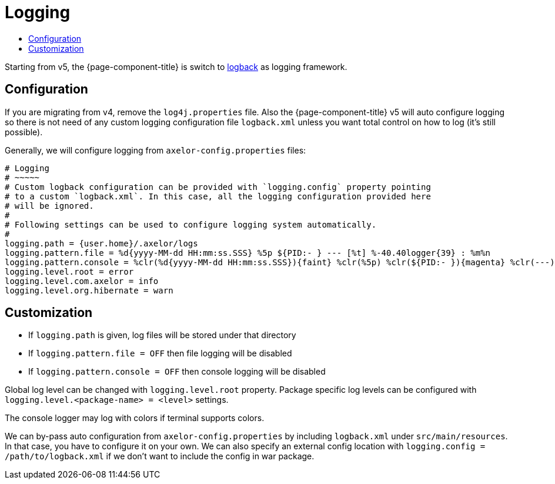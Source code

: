 = Logging
:toc:
:toc-title:

:url-logback: https://logback.qos.ch/

Starting from v5, the {page-component-title} is switch to {url-logback}[logback] as logging framework.

== Configuration

If you are migrating from v4, remove the `log4j.properties` file. Also the {page-component-title} v5 will
auto configure logging so there is not need of any custom logging configuration file `logback.xml`
unless you want total control on how to log (it's still possible).

Generally, we will configure logging from `axelor-config.properties` files:

[source,properties]
----
# Logging
# ~~~~~
# Custom logback configuration can be provided with `logging.config` property pointing
# to a custom `logback.xml`. In this case, all the logging configuration provided here
# will be ignored.
#
# Following settings can be used to configure logging system automatically.
#
logging.path = {user.home}/.axelor/logs
logging.pattern.file = %d{yyyy-MM-dd HH:mm:ss.SSS} %5p ${PID:- } --- [%t] %-40.40logger{39} : %m%n
logging.pattern.console = %clr(%d{yyyy-MM-dd HH:mm:ss.SSS}){faint} %clr(%5p) %clr(${PID:- }){magenta} %clr(---){faint} %clr([%15.15t]){faint} %clr(%-40.40logger{39}){cyan} %clr(:){faint} %m%n
logging.level.root = error
logging.level.com.axelor = info
logging.level.org.hibernate = warn
----

== Customization

* If `logging.path` is given, log files will be stored under that directory
* If `logging.pattern.file = OFF` then file logging will be disabled
* If `logging.pattern.console = OFF` then console logging will be disabled

Global log level can be changed with `logging.level.root` property. Package specific log levels
can be configured with `logging.level.<package-name> = <level>` settings.

The console logger may log with colors if terminal supports colors.

We can by-pass auto configuration from `axelor-config.properties` by including `logback.xml`
under `src/main/resources`. In that case, you have to configure it on your own. We can also
specify an external config location with `logging.config = /path/to/logback.xml` if we don't
want to include the config in war package.
